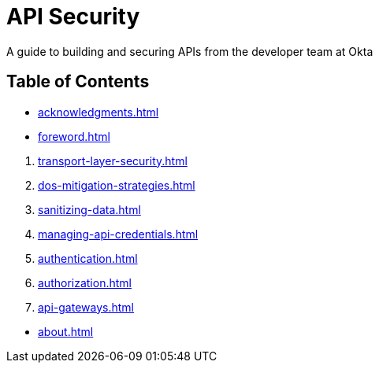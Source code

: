 = API Security
:page-pagination: next

[.lead]
A guide to building and securing APIs from the developer team at Okta

== Table of Contents

* xref:acknowledgments.adoc[]
* xref:foreword.adoc[]

[]

. xref:transport-layer-security.adoc[]
. xref:dos-mitigation-strategies.adoc[]
. xref:sanitizing-data.adoc[]
. xref:managing-api-credentials.adoc[]
. xref:authentication.adoc[]
. xref:authorization.adoc[]
. xref:api-gateways.adoc[]

[]

* xref:about.adoc[]
